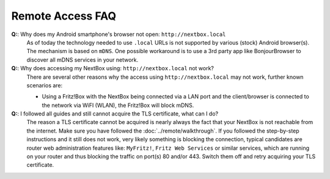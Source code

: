 Remote Access FAQ
=================

.. faq:: What is the correct WebDAV URL?

  The full URL to use for WebDAV is:
  ``https://my.domain.tld/remote.php/webdav/``, there have been reports that
  for native Windows WebDAV you might need:
  ``https://my.domain.tld/remote.php/dav/files/USERNAME`` with *USERNAME* being
  the username you would like to use.

.. faq:: Can I access my Nextcloud instance using WebDAV?

  Yes, please see `Nextcloud WebDAV documentation`_ for a complete overview. A
  simple mount for unix-like systems might look like this: ``mount -t davfs
  https://my.domain.tld/remote.php/webdav/ /mnt/target/path`` while making sure
  that the ``davfs2`` package is installed. For Windows please additionally
  read these :doc:`docs <../clients/windows>`.

**Q:**: Why does my Android smartphone's browser not open: ``http://nextbox.local`` 
  As of today the technology needed to use ``.local`` URLs is not supported by various (stock)
  Android browser(s). The mechanism is based on ``mDNS``. One possible workaround is to use a
  3rd party app like BonjourBrowser to discover all mDNS services in your network.

**Q:**: Why does accessing my NextBox using: ``http://nextbox.local`` not work?
  There are several other reasons why the access using ``http://nextbox.local`` may not work, 
  further known scenarios are: 
  
  * Using a Fritz!Box with the NextBox being connected via a LAN port and the client/browser is
    connected to the network via WiFI (WLAN), the Fritz!Box will block mDNS.

**Q:**: I followed all guides and still cannot acquire the TLS certificate, what can I do? 
  The reason a TLS certificate cannot be acquired is nearly always the fact that
  your NextBox is not reachable from the internet. Make sure you have followed
  the :doc:`../remote/walkthrough`. If you followed the step-by-step
  instructions and it still does not work, very likely something is blocking the
  connection, typical candidates are router web administration features like:
  ``MyFritz!``, ``Fritz Web Services`` or similar services, which are running on
  your router and thus blocking the traffic on port(s) 80 and/or 443. Switch
  them off and retry acquiring your TLS certificate.

.. faq:: Why is my reachability with IPv4 not working? 

  If you have properly set up :doc:`port forwarding <../remote/port-forwarding>`
  and IPv4 connections (reachability test) are still not working there are good
  chances that your Internet-Service-Provider (ISP) does not provide a proper
  (public) IPv4 address to you. There are several (end-customer) internet
  technologies, which do not allow incoming traffic for the IPv4, which was
  assigned to you. An incomplete list is: *private IPv4 address*, *DS-Lite
  connection* or *CarrierGrade-NAT (CG-NAT)*. All these essentially share one
  IPv4 address accross multiple users, thus block (incoming) traffic from the
  internet to you. Some ISPs allow upgrading to so-called **full-stack
  connections**, which should enable full bi-directional traffic for IPv4 and
  IPv6.

.. faq:: Why do some devices fail to connect for my IPv6 configured NextBox?

  Sadly, still not all ISPs and mobile-network providers (smartphones) do have
  full IPv6 support activated. This means, if your NextBox is configured for IPv6
  only access, devices inside these networks will not be able to connect. The
  **backwards-proxy does work as a workaround here**, as it provides an IPv4
  entrypoint to your NextBox independant of your other remote access
  configuration.




.. _Nextcloud WebDAV documentation: https://docs.nextcloud.com/server/20/user_manual/en/files/access_webdav.html


